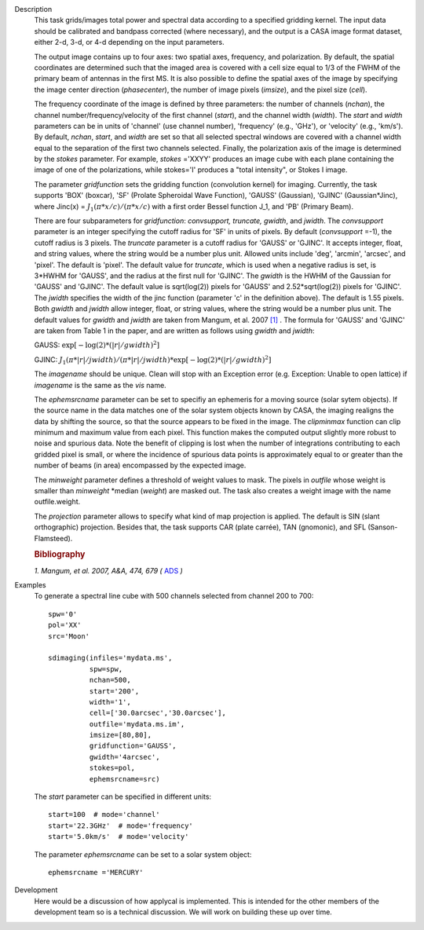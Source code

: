 

.. _Description:

Description
   This task grids/images total power and spectral data according
   to a specified gridding kernel. The input data should be
   calibrated and bandpass corrected (where necessary), and the
   output is a CASA image format dataset, either 2-d, 3-d, or 4-d
   depending on the input parameters.

   The output image contains up to four axes: two spatial axes,
   frequency, and polarization. By default, the spatial coordinates
   are determined such that the imaged area is covered with a cell
   size equal to 1/3 of the FWHM of the primary beam of antennas in
   the first MS. It is also possible to define the spatial axes of
   the image by specifying the image center direction
   (*phasecenter*), the number of image pixels (*imsize*), and the
   pixel size (*cell*).

   The frequency coordinate of the image is defined by three
   parameters: the number of channels (*nchan*), the channel
   number/frequency/velocity of the first channel (*start*), and
   the channel width (*width*).  The *start* and *width* parameters
   can be in units of 'channel' (use channel number), 'frequency'
   (e.g., 'GHz'), or 'velocity' (e.g., 'km/s'). By default,
   *nchan*, *start*, and *width* are set so that all selected
   spectral windows are covered with a channel width equal to the
   separation of the first two channels selected.
   Finally, the polarization axis of the image is determined by the
   *stokes* parameter. For example, *stokes* ='XXYY' produces an
   image cube with each plane containing the image of one of the
   polarizations, while stokes='I' produces a "total intensity", or
   Stokes I image.

   The parameter *gridfunction* sets the gridding function
   (convolution kernel) for imaging. Currently, the task supports
   'BOX' (boxcar), 'SF' (Prolate Spheroidal Wave Function), 'GAUSS'
   (Gaussian), 'GJINC' (Gaussian*Jinc), where Jinc(x) =
   :math:`J_1(π*x/c)/(π*x/c)` with a first order Bessel function J_1,
   and 'PB' (Primary Beam).

   There are four subparameters for *gridfunction*: *convsupport,
   truncate, gwidth*, and *jwidth*. The *convsupport* parameter is
   an integer specifying the cutoff radius for 'SF' in units of
   pixels. By default (*convsupport* =-1), the cutoff radius is 3
   pixels. The *truncate* parameter is a cutoff radius for 'GAUSS'
   or 'GJINC'. It accepts integer, float, and string values, where
   the string would be a number plus unit. Allowed units include
   'deg', 'arcmin', 'arcsec', and 'pixel'. The default is 'pixel'.
   The default value for *truncate*, which is used when a negative
   radius is set, is 3*HWHM for 'GAUSS', and the radius at the
   first null for 'GJINC'. The *gwidth* is the HWHM of the Gaussian
   for 'GAUSS' and 'GJINC'. The default value is sqrt(log(2))
   pixels for 'GAUSS' and 2.52*sqrt(log(2)) pixels for 'GJINC'. The
   *jwidth* specifies the width of the jinc function (parameter 'c'
   in the definition above). The default is 1.55 pixels. Both
   *gwidth* and *jwidth* allow integer, float, or string values,
   where the string would be a number plus unit.  The default
   values for *gwidth* and *jwidth* are taken from Mangum, et al.
   2007 `[1] <#cit1>`__ . The formula for 'GAUSS' and 'GJINC' are
   taken from Table 1 in the paper, and are written as follows
   using *gwidth* and *jwidth*:

   GAUSS: :math:`\exp[-\log(2)*(|r|/gwidth)^2]`

   GJINC: :math:`J_1(π*|r|/jwidth)/(π*|r|/jwidth)* \exp[-\log(2)*(|r|/gwidth)^2]`

   The *imagename* should be unique. Clean will stop with an
   Exception error (e.g. Exception: Unable to open lattice) if
   *imagename* is the same as the *vis* name.

   The *ephemsrcname* parameter can be set to specifiy an ephemeris
   for a moving source (solar sytem objects).  If the source name
   in the data matches one of the solar system objects known by
   CASA, the imaging realigns the data by shifting the source, so
   that the source appears to be fixed in the image.
   The *clipminmax* function can clip minimum and maximum value
   from each pixel. This function makes the computed output
   slightly more robust to noise and spurious data.  Note the
   benefit of clipping is lost when the number of integrations
   contributing to each gridded pixel is small, or where the
   incidence of spurious data points is approximately equal to or
   greater than the number of beams (in area) encompassed by the
   expected image.

   The *minweight* parameter defines a threshold of weight values to
   mask. The pixels in *outfile* whose weight is smaller than
   *minweight* \*median (*weight*) are masked out. The task also
   creates a weight image with the name outfile.weight.

   The *projection* parameter allows to specify what kind of map
   projection is applied. The default is SIN (slant orthographic)
   projection. Besides that, the task supports CAR (plate carrée),
   TAN (gnomonic), and SFL (Sanson-Flamsteed).

   .. rubric:: Bibliography


   .. _cit1:

   `1. Mangum, et al. 2007, A&A, 474, 679
   (` `ADS <https://ui.adsabs.harvard.edu/abs/2007A%26A...474..679M/abstract>`__ `)`


.. _Examples:

Examples
   To generate a spectral line cube with 500 channels selected from
   channel 200 to 700:

   ::

      spw='0'
      pol='XX'
      src='Moon'

      sdimaging(infiles='mydata.ms',
                spw=spw,
                nchan=500,
                start='200',
                width='1',
                cell=['30.0arcsec','30.0arcsec'],
                outfile='mydata.ms.im',
                imsize=[80,80],
                gridfunction='GAUSS',
                gwidth='4arcsec',
                stokes=pol,
                ephemsrcname=src)

   The *start* parameter can be specified in different units:

   ::

      start=100  # mode='channel'
      start='22.3GHz'  # mode='frequency'
      start='5.0km/s'  # mode='velocity'



   The parameter *ephemsrcname* can be set to a solar system object:

   ::

      ephemsrcname ='MERCURY'


.. _Development:

Development
   Here would be a discussion of how applycal is implemented.  This
   is intended for the other members of the development team so is a
   technical discussion.  We will work on building these up over
   time.
